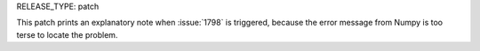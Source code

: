 RELEASE_TYPE: patch

This patch prints an explanatory note when :issue:`1798` is triggered,
because the error message from Numpy is too terse to locate the problem.
